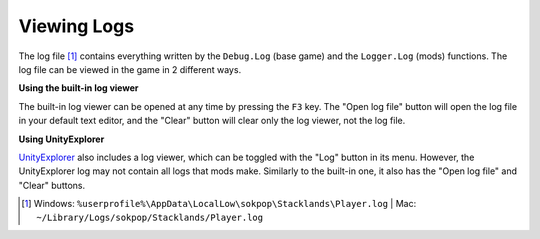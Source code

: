 Viewing Logs
############

The log file [1]_ contains everything written by the ``Debug.Log`` (base game) and the ``Logger.Log``
(mods) functions. The log file can be viewed in the game in 2 different ways.

**Using the built-in log viewer**

The built-in log viewer can be opened at any time by pressing the ``F3`` key. The "Open log file" button
will open the log file in your default text editor, and the "Clear" button will clear only the log viewer,
not the log file.

.. image:: images/logs_1.png

**Using UnityExplorer**

`UnityExplorer <https://steamcommunity.com/sharedfiles/filedetails/?id=2966585489>`_ also includes a log viewer,
which can be toggled with the "Log" button in its menu. However, the UnityExplorer log may not contain all
logs that mods make. Similarly to the built-in one, it also has the "Open log file" and "Clear" buttons.

.. image:: images/logs_2.png

.. [1] Windows: ``%userprofile%\AppData\LocalLow\sokpop\Stacklands\Player.log`` | Mac: ``~/Library/Logs/sokpop/Stacklands/Player.log``